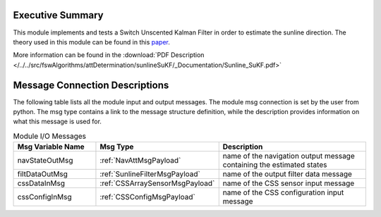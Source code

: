 Executive Summary
-----------------

This module implements and tests a Switch Unscented Kalman Filter in order to estimate the sunline direction. The theory used in this module can be found in this `paper <https://www.researchgate.net/publication/3908304_The_Square-Root_Unscented_Kalman_Filter_for_State_and_Parameter-Estimation>`__.

More information can be found in the
:download:`PDF Description </../../src/fswAlgorithms/attDetermination/sunlineSuKF/_Documentation/Sunline_SuKF.pdf>`


Message Connection Descriptions
-------------------------------
The following table lists all the module input and output messages.  The module msg connection is set by the
user from python.  The msg type contains a link to the message structure definition, while the description
provides information on what this message is used for.

.. list-table:: Module I/O Messages
    :widths: 25 25 50
    :header-rows: 1

    * - Msg Variable Name
      - Msg Type
      - Description
    * - navStateOutMsg
      - :ref:`NavAttMsgPayload`
      - name of the navigation output message containing the estimated states
    * - filtDataOutMsg
      - :ref:`SunlineFilterMsgPayload`
      - name of the output filter data message
    * - cssDataInMsg
      - :ref:`CSSArraySensorMsgPayload`
      - name of the CSS sensor input message
    * - cssConfigInMsg
      - :ref:`CSSConfigMsgPayload`
      - name of the CSS configuration input message

